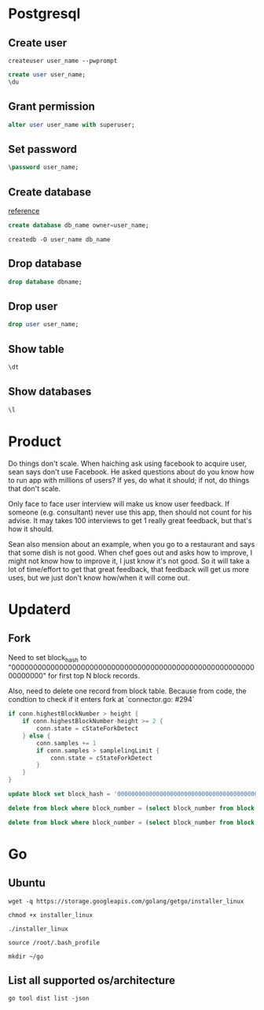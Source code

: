 * Postgresql
** Create user

   #+BEGIN_SRC shell
   createuser user_name --pwprompt
   #+END_SRC

   #+BEGIN_SRC sql
   create user user_name;
   \du
   #+END_SRC

** Grant permission

   #+BEGIN_SRC sql
   alter user user_name with superuser;
   #+END_SRC

** Set password

   #+BEGIN_SRC sql
   \password user_name;
   #+END_SRC

** Create database

   [[http://www.postgresqltutorial.com/postgresql-create-database/][reference]]

   #+BEGIN_SRC sql
   create database db_name owner=user_name;
   #+END_SRC

   #+BEGIN_SRC shell
   createdb -O user_name db_name
   #+END_SRC

** Drop database

   #+BEGIN_SRC sql
   drop database dbname;
   #+END_SRC

** Drop user

   #+BEGIN_SRC sql
   drop user user_name;
   #+END_SRC

** Show table

   #+BEGIN_SRC sql
   \dt
   #+END_SRC

** Show databases

   #+BEGIN_SRC sql
   \l
   #+END_SRC
* Product

  Do things don't scale. When haiching ask using facebook to acquire
  user, sean says don't use Facebook. He asked questions about
  do you know how to run app with millions of users? If yes, do what
  it should; if not, do things that don't scale.

  Only face to face user interview will make us know user feedback. If
  someone (e.g. consultant) never use this app, then should not count
  for his advise. It may takes 100 interviews to get 1 really great
  feedback, but that's how it should.

  Sean also mension about an example, when you go to a restaurant and
  says that some dish is not good. When chef goes out and asks how to
  improve, I might not know how to improve it, I just know it's not
  good. So it will take a lot of time/effort to get that great
  feedback, that feedback will get us more uses, but we just don't
  know how/when it will come out.
* Updaterd
** Fork

   Need to set block_hash to
   "0000000000000000000000000000000000000000000000000000000000000000"
   for first top N block records.

   Also, need to delete one record from block table. Because from
   code, the condtion to check if it enters fork at `connector.go: #294`

   #+BEGIN_SRC go
     if conn.highestBlockNumber > height {
         if conn.highestBlockNumber-height >= 2 {
             conn.state = cStateForkDetect
         } else {
             conn.samples += 1
             if conn.samples > samplelingLimit {
                 conn.state = cStateForkDetect
             }
         }
     }
   #+END_SRC

   #+BEGIN_SRC sql
   update block set block_hash = '0000000000000000000000000000000000000000000000000000000000000000' where block_number + 100 > (select block_number from block order by block_number desc limit 1);

   delete from block where block_number = (select block_number from block order by block_number desc limit 1);

   delete from block where block_number = (select block_number from block order by block_number desc limit 1);
   #+END_SRC
* Go
** Ubuntu

   #+BEGIN_SRC shell
   wget -q https://storage.googleapis.com/golang/getgo/installer_linux

   chmod +x installer_linux

   ./installer_linux

   source /root/.bash_profile

   mkdir ~/go
   #+END_SRC

** List all supported os/architecture

   #+BEGIN_SRC shell
   go tool dist list -json
   #+END_SRC
